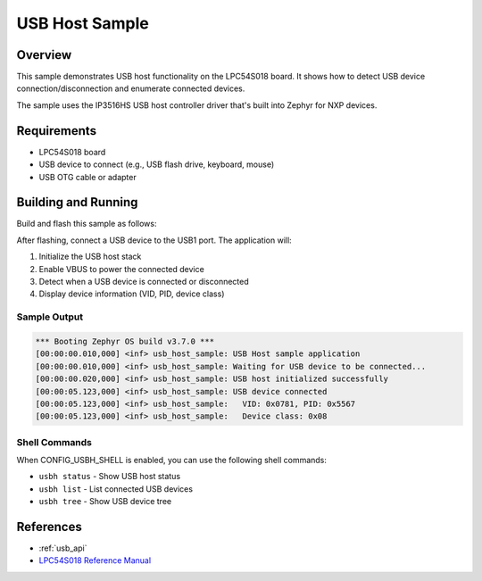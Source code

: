 .. _usb_host_sample:

USB Host Sample
###############

Overview
********

This sample demonstrates USB host functionality on the LPC54S018 board.
It shows how to detect USB device connection/disconnection and enumerate
connected devices.

The sample uses the IP3516HS USB host controller driver that's built into
Zephyr for NXP devices.

Requirements
************

- LPC54S018 board
- USB device to connect (e.g., USB flash drive, keyboard, mouse)
- USB OTG cable or adapter

Building and Running
********************

Build and flash this sample as follows:

.. zephyr-app-commands::
   :zephyr-app: samples/drivers/usb_host
   :board: lpcxpresso54s018
   :goals: build flash
   :compact:

After flashing, connect a USB device to the USB1 port. The application will:

1. Initialize the USB host stack
2. Enable VBUS to power the connected device
3. Detect when a USB device is connected or disconnected
4. Display device information (VID, PID, device class)

Sample Output
=============

.. code-block:: console

   *** Booting Zephyr OS build v3.7.0 ***
   [00:00:00.010,000] <inf> usb_host_sample: USB Host sample application
   [00:00:00.010,000] <inf> usb_host_sample: Waiting for USB device to be connected...
   [00:00:00.020,000] <inf> usb_host_sample: USB host initialized successfully
   [00:00:05.123,000] <inf> usb_host_sample: USB device connected
   [00:00:05.123,000] <inf> usb_host_sample:   VID: 0x0781, PID: 0x5567
   [00:00:05.123,000] <inf> usb_host_sample:   Device class: 0x08

Shell Commands
==============

When CONFIG_USBH_SHELL is enabled, you can use the following shell commands:

- ``usbh status`` - Show USB host status
- ``usbh list`` - List connected USB devices
- ``usbh tree`` - Show USB device tree

References
**********

- :ref:`usb_api`
- `LPC54S018 Reference Manual`_

.. _LPC54S018 Reference Manual:
   https://www.nxp.com/docs/en/reference-manual/LPC54S01XJ2J4RM.pdf